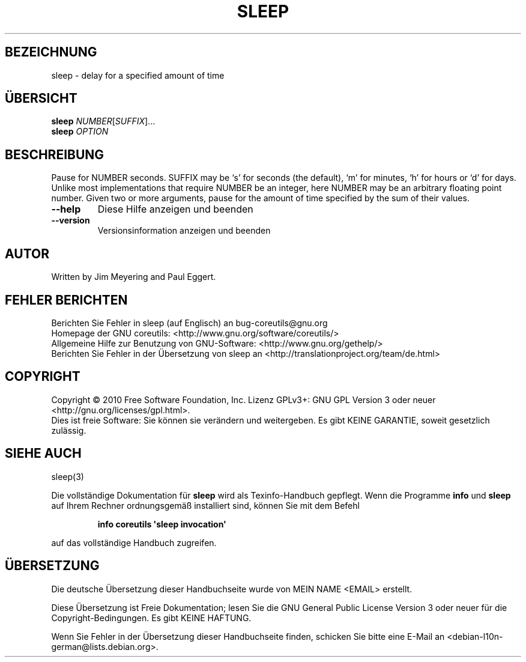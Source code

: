 .\" DO NOT MODIFY THIS FILE!  It was generated by help2man 1.35.
.\"*******************************************************************
.\"
.\" This file was generated with po4a. Translate the source file.
.\"
.\"*******************************************************************
.TH SLEEP 1 "April 2010" "GNU coreutils 8.5" "Dienstprogramme für Benutzer"
.SH BEZEICHNUNG
sleep \- delay for a specified amount of time
.SH ÜBERSICHT
\fBsleep\fP \fINUMBER\fP[\fISUFFIX\fP]...
.br
\fBsleep\fP \fIOPTION\fP
.SH BESCHREIBUNG
.\" Add any additional description here
.PP
Pause for NUMBER seconds.  SUFFIX may be `s' for seconds (the default), `m'
for minutes, `h' for hours or `d' for days.  Unlike most implementations
that require NUMBER be an integer, here NUMBER may be an arbitrary floating
point number.  Given two or more arguments, pause for the amount of time
specified by the sum of their values.
.TP 
\fB\-\-help\fP
Diese Hilfe anzeigen und beenden
.TP 
\fB\-\-version\fP
Versionsinformation anzeigen und beenden
.SH AUTOR
Written by Jim Meyering and Paul Eggert.
.SH "FEHLER BERICHTEN"
Berichten Sie Fehler in sleep (auf Englisch) an bug\-coreutils@gnu.org
.br
Homepage der GNU coreutils: <http://www.gnu.org/software/coreutils/>
.br
Allgemeine Hilfe zur Benutzung von GNU\-Software:
<http://www.gnu.org/gethelp/>
.br
Berichten Sie Fehler in der Übersetzung von sleep an
<http://translationproject.org/team/de.html>
.SH COPYRIGHT
Copyright \(co 2010 Free Software Foundation, Inc. Lizenz GPLv3+: GNU GPL
Version 3 oder neuer <http://gnu.org/licenses/gpl.html>.
.br
Dies ist freie Software: Sie können sie verändern und weitergeben. Es gibt
KEINE GARANTIE, soweit gesetzlich zulässig.
.SH "SIEHE AUCH"
sleep(3)
.PP
Die vollständige Dokumentation für \fBsleep\fP wird als Texinfo\-Handbuch
gepflegt. Wenn die Programme \fBinfo\fP und \fBsleep\fP auf Ihrem Rechner
ordnungsgemäß installiert sind, können Sie mit dem Befehl
.IP
\fBinfo coreutils \(aqsleep invocation\(aq\fP
.PP
auf das vollständige Handbuch zugreifen.

.SH ÜBERSETZUNG
Die deutsche Übersetzung dieser Handbuchseite wurde von
MEIN NAME <EMAIL>
erstellt.

Diese Übersetzung ist Freie Dokumentation; lesen Sie die
GNU General Public License Version 3 oder neuer für die
Copyright-Bedingungen. Es gibt KEINE HAFTUNG.

Wenn Sie Fehler in der Übersetzung dieser Handbuchseite finden,
schicken Sie bitte eine E-Mail an <debian-l10n-german@lists.debian.org>.
